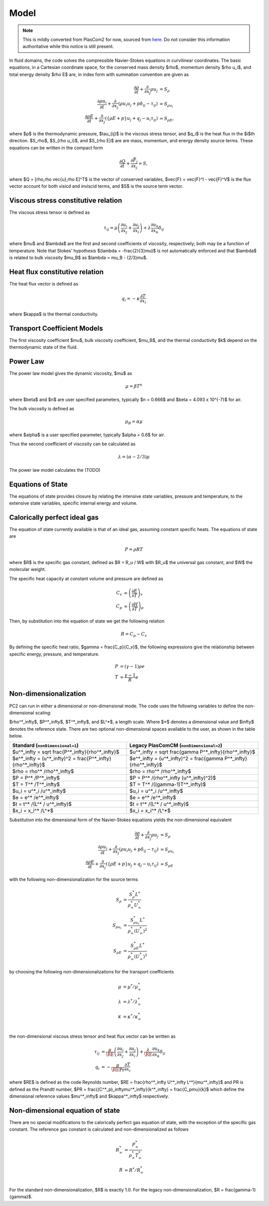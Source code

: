Model
=====

.. note::

    This is mildly converted from PlasCom2 for now, sourced from `here
    <https://bitbucket.org/xpacc-dev/plascom2/src/GoldenCopyCandidate/doc/Theory.dox>`__.
    Do not consider this information authoritative while this notice is still
    present.

.. raw:: latex

    \def\RE{\operatorname{RE}}
    \def\PR{\operatorname{PR}}

.. raw:: html

    \(
    \def\RE{\operatorname{RE}}
    \def\PR{\operatorname{PR}}
    \)

In fluid domains, the code solves the compressible Navier-Stokes equations
in curvilinear coordinates.  The basic equations, in a Cartesian coordinate space, for the conserved mass
density $\rho$, momentum density $\rho u_i$, and total energy
density $\rho E$ are, in index form with summation convention are given as

.. math::
    \frac{\partial \rho}{\partial t} + \frac{\partial }{\partial x_j} \rho u_j &= S_\rho \\
    \frac{\partial \rho u_i}{\partial t} + \frac{\partial}{\partial x_j}\left(\rho u_i u_j + p\delta_{ij} - \tau_{ij}\right) &= S_{\rho u_i} \\
    \frac{\partial \rho E}{\partial t} + \frac{\partial}{\partial x_j}\left(\left\{\rho E + p\right\}u_j + q_j - u_i \tau_{ij}\right) &= S_{\rho E},

where $p$ is the thermodynamic pressure, $\tau_{ij}$ is the
viscous stress tensor, and $q_i$ is the heat flux in the $i$th
direction. $S_\rho$, $S_{\rho u_i}$, and $S_{\rho E}$ are are mass, momentum, and energy density source terms.  These equations can be written in the compact form

.. math::

    \frac{\partial Q}{\partial t} + \frac{\partial \vec{F}_j}{\partial x_j} = S,

where $Q = [\rho\,\rho \vec{u}\,\rho E]^T$ is the vector of conserved
variables, $\vec{F} = \vec{F}^I - \vec{F}^V$ is the flux vector account
for both visicd and inviscid terms, and $S$ is the source term vector.

Viscous stress constitutive relation
------------------------------------

The viscous stress tensor is defined as

.. math::
    \tau_{ij} = \mu \left(\frac{\partial u_i}{\partial x_j} + \frac{\partial u_j}{\partial x_i}\right) + \lambda \frac{\partial u_k}{\partial x_k}\delta_{ij}

where $\mu$ and $\lambda$ are the first and second coefficients
of viscosity, respectively; both may be a function of temperature.  Note
that Stokes' hypothesis $(\lambda = -\frac{2}{3}\mu)$ is not
automatically enforced and that $\lambda$ is related to bulk
viscosity $\mu_B$ as $\lambda = \mu_B - (2/3)\mu$.

.. _heat-flux-constitutive:

Heat flux constitutive relation
-------------------------------

The heat flux vector is defined as

.. math::
    q_i = - \kappa \frac{\partial T}{\partial x_i}

where $\kappa$ is the thermal conductivity.

Transport Coefficient Models
----------------------------

The first viscosity coefficient $\mu$, bulk viscosity coefficient,
$\mu_B$, and the thermal conductivity $k$ depend on the thermodynamic
state of the fluid.

Power Law
---------

The power law model gives the dynamic viscosity, $\mu$ as

.. math::
    \mu = \beta T^n

where $\beta$ and $n$ are user specified parameters,
typically $n = 0.666$ and $\beta = 4.093 x 10^{-7}$ for air.

The bulk viscosity is defined as

.. math::
    \mu_B = \alpha \mu

where $\alpha$ is a user specified parameter, typically $\alpha = 0.6$ for air.

Thus the second coefficient of viscosity can be calculated as

.. math::
    \lambda = \left(\alpha - 2/3\right) \mu

The power law model calculates the (TODO)

Equations of State
------------------

The equations of state provides closure by relating the intensive state variables,
pressure and temperature, to the extensive state variables, specific internal energy and volume.

Calorically perfect ideal gas
-----------------------------

The equation of state currently available is that of an ideal gas,
assuming constant specific heats.  The equations of state are

.. math::
    P = \rho R T

where $R$ is the specific gas constant, defined as $R = R_u / W$ with
$R_u$ the universal gas constant, and $W$ the molecular weight.

The specific heat capacity at constant volume and pressure are defined as

.. math::
    C_v &= \left(\frac{\partial E}{\partial T}\right)_v  \\
    C_p &= \left(\frac{\partial H}{\partial T}\right)_p

Then, by substitution into the equation of state we get the following relation

.. math::
    R = C_p - C_v

By defining the specific heat ratio, $\gamma = \frac{C_p}{C_v}$, the
following expressions give the relationship between specific energy, pressure,
and temperature.

.. math::
    P &= (\gamma -1) \rho e \\
    T &= \frac{\gamma-1}{R} e

Non-dimensionalization
----------------------

\PC2 can run in either a dimensional or non-dimensional mode.
The code uses the following variables to define the non-dimensional scaling:

$\rho^*_\infty$, $P^*_\infty$,
$T^*_\infty$, and $L^*$,
a length scale.  Where $*$ denotes a dimensional value and $\infty$ denotes
the reference state. There are two optional non-dimensional spaces available to the user, as shown in the table below.

====================================================================== =============================================================================
Standard (``nonDimensional=1``)                                        Legacy PlasComCM (``nonDimensional=2``)
====================================================================== =============================================================================
$u^*_\infty = \sqrt \frac{P^*_\infty}{\rho^*_\infty}$                  $u^*_\infty = \sqrt \frac{\gamma P^*_\infty}{\rho^*_\infty}$
$e^*_\infty = (u^*_\infty)^2 = \frac{P^*_\infty}{\rho^*_\infty}$       $e^*_\infty = (u^*_\infty)^2 = \frac{\gamma P^*_\infty}{\rho^*_\infty}$
$\rho = \rho^* /\rho^*_\infty$                                         $\rho = \rho^* /\rho^*_\infty$
$P = P^* /P^*_\infty$                                                  $P = P^* /(\rho^*_\infty (u^*_\infty)^2)$
$T = T^* /T^*_\infty$                                                  $T = T^* /((\gamma-1)T^*_\infty)$
$u_i = u^*_i /u^*_\infty$                                              $u_i = u^*_i /u^*_\infty$
$e = e^* /e^*_\infty$                                                  $e = e^* /e^*_\infty$
$t = t^* /(L^* / u^*_\infty)$                                          $t = t^* /(L^* / u^*_\infty)$
$x_i = x_i^* /L^*$                                                     $x_i = x_i^* /L^*$
====================================================================== =============================================================================

Substitution into the dimensional form of the Navier-Stokes equations yields
the non-dimensional equivalent

.. math::
    \frac{\partial \rho}{\partial t} + \frac{\partial }{\partial x_j} \rho u_j &=
       S_\rho \\
    \frac{\partial \rho u_i}{\partial t} + \frac{\partial}{\partial x_j}\left(\rho u_i u_j
       + p\delta_{ij} - \tau_{ij}\right) &= S_{\rho u_i} \\
    \frac{\partial \rho E}{\partial t} +
      \frac{\partial}{\partial x_j}\left(\left\{\rho E + p\right\}u_j +
      q_j - u_i \tau_{ij}\right) &= S_{\rho E}

with the following non-dimensionalization for the source terms

.. math::
    S_\rho        &= \frac{S^*_\rho L^*}{\rho^*_\infty U^*_\infty} \\
    S_{\rho u_i}  &= \frac{S^*_{\rho u_i } L^*}{\rho^*_\infty (U^*_\infty)^2 } \\
    S_{\rho E}    &= \frac{S^*_{\rho E} L^*}{\rho^*_\infty (U^*_\infty)^3}

by choosing the following non-dimensionalizations for the transport coefficients

.. math::
    \mu       &= \mu^* /\mu^*_\infty \\
    \lambda   &= \lambda^* /\lambda^*_\infty \\
    \kappa   &= \kappa^* /\kappa^*_\infty \\

the non-dimensional viscous stress tensor and heat flux vector can be written as

.. math::
    \tau_{ij} &= \frac{\mu}{\RE} \left(\frac{\partial u_i}{\partial x_j} +
      \frac{\partial u_j}{\partial x_i}\right) +
      \frac{\lambda}{\RE} \frac{\partial u_k}{\partial x_k}\delta_{ij} \\
    q_i &= - \frac{\mu}{\RE \Pr} \frac{\partial T}{\partial x_i}

where $\RE$ is defined as the code Reynolds number,
$\RE = \frac{\rho^*_\infty U^*_\infty L^*}{\mu^*_\infty}$
and \PR is defined as the Prandtl number,
$\PR = \frac{(C^*_p)_\infty\mu^*_\infty}{k^*_\infty} = \frac{C_p\mu}{k}$
which define the dimensional reference values $\mu^*_\infty$ and $\kappa^*_\infty$ respectively.

Non-dimensional equation of state
---------------------------------

There are no special modifications to the calorically perfect gas equation of
state, with the exception of the specific gas constant. The reference gas
constant is calculated and non-dimensionalized as follows

.. math::
    R^*_\infty     &= \frac{P^*_\infty}{\rho^*_\infty T^*_\infty} \\
    R       &= R^* /R^*_\infty \\

For the standard non-dimensionalization, $R$ is exactly 1.0. For the legacy
non-dimensionalization, $R = \frac{\gamma-1}{\gamma}$.
